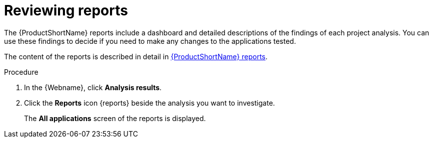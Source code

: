 // Module included in the following assemblies:
// * docs/web-console-guide_5/master.adoc
[id='reviewing_reports_{context}']
= Reviewing reports

The {ProductShortName} reports include a dashboard and detailed descriptions of the findings of each project analysis. You can use these findings to decide if you need to make any changes to the applications tested.

The content of the reports is described in detail in link:https://access.redhat.com/documentation/en-us/migration_toolkit_for_applications/5.0/html-single/cli_guide/index#review_reports_cli-guide/[{ProductShortName} reports].

.Procedure
. In the {Webname}, click *Analysis results*.
. Click the *Reports* icon {reports} beside the analysis you want to investigate.
+
The *All applications* screen of the reports is displayed.
